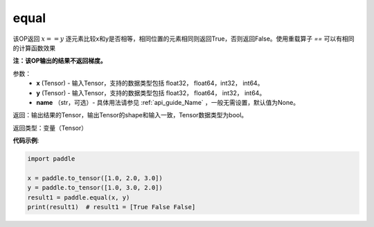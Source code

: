 .. _cn_api_tensor_equal:

equal
-------------------------------
.. py:function:: paddle.equal(x, y, name=None)


该OP返回 :math:`x==y` 逐元素比较x和y是否相等，相同位置的元素相同则返回True，否则返回False。使用重载算子 `==` 可以有相同的计算函数效果

**注：该OP输出的结果不返回梯度。**

参数：
    - **x** (Tensor) - 输入Tensor，支持的数据类型包括 float32， float64，int32， int64。
    - **y** (Tensor) - 输入Tensor，支持的数据类型包括 float32， float64， int32， int64。
    - **name** （str，可选）- 具体用法请参见 :ref:`api_guide_Name` ，一般无需设置，默认值为None。
    

返回：输出结果的Tensor，输出Tensor的shape和输入一致，Tensor数据类型为bool。

返回类型：变量（Tensor）

**代码示例**:

.. code-block:: python

     import paddle

     x = paddle.to_tensor([1.0, 2.0, 3.0])
     y = paddle.to_tensor([1.0, 3.0, 2.0])
     result1 = paddle.equal(x, y)
     print(result1)  # result1 = [True False False]

